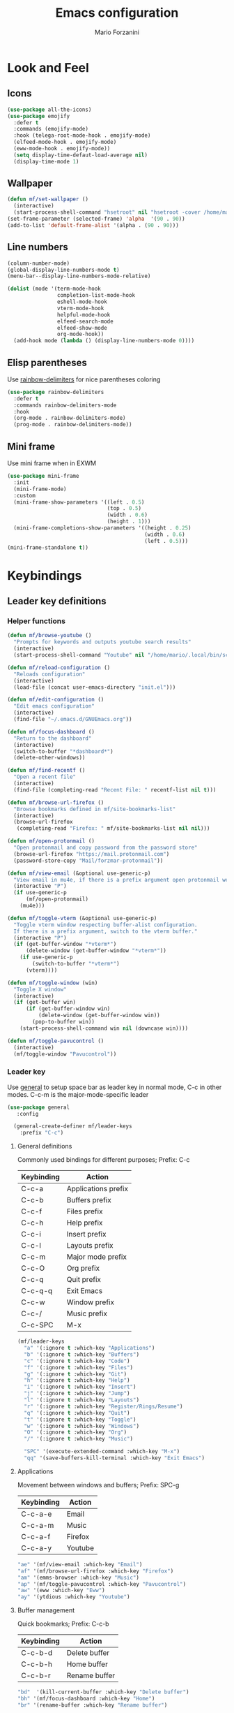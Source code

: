 #+TITLE: Emacs configuration
#+STARTUP: overview
#+AUTHOR: Mario Forzanini
#+HTML_HEAD: <link rel="stylesheet" href="style/simple.css">
* Look and Feel
** Icons
#+begin_src emacs-lisp :tangle ~/.emacs.d/GNUEmacs.el
  (use-package all-the-icons)
  (use-package emojify
    :defer t
    :commands (emojify-mode)
    :hook (telega-root-mode-hook . emojify-mode)
    (elfeed-mode-hook . emojify-mode)
    (eww-mode-hook . emojify-mode))
    (setq display-time-defaut-load-average nil)
    (display-time-mode 1)
#+end_src
** Wallpaper
#+begin_src emacs-lisp :tangle ~/.emacs.d/GNUEmacs.el
  (defun mf/set-wallpaper ()
    (interactive)
    (start-process-shell-command "hsetroot" nil "hsetroot -cover /home/mario/Media/Pictures/wallpapers/dull/wood.jpg"))
  (set-frame-parameter (selected-frame) 'alpha  '(90 . 90))
  (add-to-list 'default-frame-alist '(alpha . (90 . 90)))
#+end_src
** Line numbers
#+begin_src emacs-lisp :tangle ~/.emacs.d/GNUEmacs.el
      (column-number-mode)
      (global-display-line-numbers-mode t)
      (menu-bar--display-line-numbers-mode-relative)

      (dolist (mode '(term-mode-hook
                      completion-list-mode-hook
                      eshell-mode-hook
                      vterm-mode-hook
                      helpful-mode-hook
                      elfeed-search-mode
                      elfeed-show-mode
                      org-mode-hook))
        (add-hook mode (lambda () (display-line-numbers-mode 0))))
#+end_src
** Elisp parentheses
Use [[https://github.com/Fanael/rainbow-delimiters][rainbow-delimiters]] for nice parentheses coloring
#+begin_src emacs-lisp :tangle ~/.emacs.d/GNUEmacs.el
  (use-package rainbow-delimiters
    :defer t
    :commands rainbow-delimiters-mode
    :hook
    (org-mode . rainbow-delimiters-mode)
    (prog-mode . rainbow-delimiters-mode))
#+end_src
** Mini frame
Use mini frame when in EXWM
#+begin_src emacs-lisp :tangle ~/.emacs.d/exwm.el
  (use-package mini-frame
    :init
    (mini-frame-mode)
    :custom
    (mini-frame-show-parameters '((left . 0.5)
                                  (top . 0.5)
                                  (width . 0.6)
                                  (height . 1)))
    (mini-frame-completions-show-parameters '((height . 0.25)
                                              (width . 0.6)
                                              (left . 0.5)))
  (mini-frame-standalone t))
#+end_src
* Keybindings
** Leader key definitions
*** Helper functions
#+begin_src emacs-lisp  :tangle ~/.emacs.d/GNUEmacs.el
  (defun mf/browse-youtube ()
    "Prompts for keywords and outputs youtube search results"
    (interactive)
    (start-process-shell-command "Youtube" nil "/home/mario/.local/bin/scripts/myyt -r"))

  (defun mf/reload-configuration ()
    "Reloads configuration"
    (interactive)
    (load-file (concat user-emacs-directory "init.el")))

  (defun mf/edit-configuration ()
    "Edit emacs configuration"
    (interactive)
    (find-file "~/.emacs.d/GNUEmacs.org"))

  (defun mf/focus-dashboard ()
    "Return to the dashboard"
    (interactive)
    (switch-to-buffer "*dashboard*")
    (delete-other-windows))

  (defun mf/find-recentf ()
    "Open a recent file"
    (interactive)
    (find-file (completing-read "Recent File: " recentf-list nil t)))

  (defun mf/browse-url-firefox ()
    "Browse bookmarks defined in mf/site-bookmarks-list"
    (interactive)
    (browse-url-firefox
     (completing-read "Firefox: " mf/site-bookmarks-list nil nil)))

  (defun mf/open-protonmail ()
    "Open protonmail and copy password from the password store"
    (browse-url-firefox "https://mail.protonmail.com")
    (password-store-copy "Mail/forzmar-protonmail"))

  (defun mf/view-email (&optional use-generic-p)
    "View email in mu4e, if there is a prefix argument open protonmail web mail and copy password from the password store"
    (interactive "P")
    (if use-generic-p
        (mf/open-protonmail)
      (mu4e)))

  (defun mf/toggle-vterm (&optional use-generic-p)
    "Toggle vterm window respecting buffer-alist configuration.
    If there is a prefix argument, switch to the vterm buffer."
    (interactive "P")
    (if (get-buffer-window "*vterm*")
        (delete-window (get-buffer-window "*vterm*"))
      (if use-generic-p
          (switch-to-buffer "*vterm*")
        (vterm))))

  (defun mf/toggle-window (win)
    "Toggle X window"
    (interactive)
    (if (get-buffer win)
        (if (get-buffer-window win)
            (delete-window (get-buffer-window win))
          (pop-to-buffer win))
      (start-process-shell-command win nil (downcase win))))

  (defun mf/toggle-pavucontrol ()
    (interactive)
    (mf/toggle-window "Pavucontrol"))
#+end_src
*** Leader key
Use [[https://github.com/noctuid/general.el][general]] to setup space bar as leader key in normal mode, C-c in
other modes. C-c-m is the major-mode-specific leader
#+begin_src emacs-lisp  :tangle ~/.emacs.d/GNUEmacs.el
  (use-package general
     :config

    (general-create-definer mf/leader-keys
      :prefix "C-c")
#+end_src
**** General definitions
Commonly used bindings for different purposes; Prefix: C-c
| Keybinding | Action              |
|------------+---------------------|
| C-c-a      | Applications prefix |
| C-c-b      | Buffers prefix      |
| C-c-f      | Files prefix        |
| C-c-h      | Help prefix         |
| C-c-i      | Insert prefix       |
| C-c-l      | Layouts prefix      |
| C-c-m      | Major mode prefix   |
| C-c-O      | Org prefix          |
| C-c-q      | Quit prefix         |
| C-c-q-q    | Exit Emacs          |
| C-c-w      | Window prefix       |
| C-c-/      | Music prefix        |
| C-c-SPC    | M-x                 |
#+begin_src emacs-lisp  :tangle ~/.emacs.d/GNUEmacs.el
  (mf/leader-keys
    "a" '(:ignore t :which-key "Applications")
    "b" '(:ignore t :which-key "Buffers")
    "c" '(:ignore t :which-key "Code")
    "f" '(:ignore t :which-key "Files")
    "g" '(:ignore t :which-key "Git")
    "h" '(:ignore t :which-key "Help")
    "i" '(:ignore t :which-key "Insert")
    "j" '(:ignore t :which-key "Jump")
    "l" '(:ignore t :which-key "Layouts")
    "r" '(:ignore t :which-key "Register/Rings/Resume")
    "q" '(:ignore t :which-key "Quit")
    "t" '(:ignore t :which-key "Toggle")
    "w" '(:ignore t :which-key "Windows")
    "O" '(:ignore t :which-key "Org")
    "/" '(:ignore t :which-key "Music")

    "SPC" '(execute-extended-command :which-key "M-x")
    "qq" '(save-buffers-kill-terminal :which-key "Exit Emacs")
#+end_src
**** Applications
Movement between windows and buffers; Prefix: SPC-g
| Keybinding | Action  |
|------------+---------|
| C-c-a-e    | Email   |
| C-c-a-m    | Music   |
| C-c-a-f    | Firefox |
| C-c-a-y    | Youtube |
#+begin_src emacs-lisp  :tangle ~/.emacs.d/GNUEmacs.el
  "ae" '(mf/view-email :which-key "Email")
  "af" '(mf/browse-url-firefox :which-key "Firefox")
  "am" '(emms-browser :which-key "Music")
  "ap" '(mf/toggle-pavucontrol :which-key "Pavucontrol")
  "aw" '(eww :which-key "Eww")
  "ay" '(ytdious :which-key "Youtube")
#+end_src
**** Buffer management
Quick bookmarks; Prefix: C-c-b
| Keybinding | Action        |
|------------+---------------|
| C-c-b-d    | Delete buffer |
| C-c-b-h    | Home buffer   |
| C-c-b-r    | Rename buffer |
#+begin_src emacs-lisp  :tangle ~/.emacs.d/GNUEmacs.el
  "bd"  '(kill-current-buffer :which-key "Delete buffer")
  "bh" '(mf/focus-dashboard :which-key "Home")
  "br" '(rename-buffer :which-key "Rename buffer")
#+end_src
**** Code
#+BEGIN_SRC emacs-lisp :tangle ~/.emacs.d/GNUEmacs.el
"cc" '(compile :which-key "Compile")
"ce" '(eval-buffer :which-key "Eval buffer")
"cr" '(recompile :which-key "Recompile")
"cE" '(eval-region :which-key "Eval region")
#+END_SRC
**** File management
Movement in the filesystem; Prefix: C-c-f
| Keybinding | Action                   |
|------------+--------------------------|
| C-c-f-s    | Save buffer              |
| C-c-f-e    | Emacs prefix             |
| C-c-f-e-d  | Edit emacs configuration |
| C-c-f-e-R  | Reload emacs configuration |
#+begin_src emacs-lisp  :tangle ~/.emacs.d/GNUEmacs.el
  "fd" '(dired :which-key "Dired")
  "ff" '(find-file :which-key "Find-file")
  "fe" '(:ignore t :which-key "Emacs")
  "fed" '(mf/edit-configuration :which-key "Emacs configuration")
  "feR" '(mf/reload-configuration :which-key "Reload configuration")
  "fr" '(mf/find-recentf :which-key "Recent files")
  "fs" '(save-buffer :which-key "Save buffer")
#+end_src
**** Help
| Keybindings | Action                |
|-------------+-----------------------|
| C-c-h-a     | Apropos               |
| C-c-h-c     | Key briefly           |
| C-c-h-d     | Apropos documentation |
| C-c-h-e     | Emacs                 |
| C-c-h-i     | Info                  |
| C-c-h-k     | Key                   |
| C-c-h-l     | Lossage               |
| C-c-h-m     | Mode                  |
| C-c-h-n     | Emacs news            |
| C-c-h-q     | Quit                  |
| C-c-h-r     | Info emacs            |
| C-c-h-s     | Syntax                |
| C-c-h-C     | Coding system         |
| C-c-h-F     | Info command          |
| C-c-h-I     | Input method          |
| C-c-h-K     | Info key              |
| C-c-h-L     | Language environment  |
| C-c-h-P     | Package               |
| C-c-h-S     | Symbol                |
| C-c-h-?     | Help                  |
#+BEGIN_SRC emacs-lisp :tangle ~/.emacs.d/GNUEmacs.el
"ha" '(apropos-command :which-key "Apropos")
"hb" '(describe-bindings :which-key "Bindings")
"hc" '(describe-key-briefly :which-key "Key briefly")
"hd" '(apropos-documentation :which-key "Apropos documentation")
"he" '(about-emacs :which-key "Emacs")
"hf" '(describe-function :which-key "Function")
"hi" '(info :which-key "Info")
"hk" '(describe-key :which-key "Key")
"hl" '(view-lossage :which-key "Lossage")
"hm" '(describe-mode :which-key "Mode")
"hn" '(view-emacs-news :which-key "Emacs news")
"hq" '(help-quit :which-key "Quit")
"hr" '(info-emacs-manual :which-key "Info emacs")
"hs" '(describe-syntax :which-key "Syntax")
"hv" '(describe-variable :which-hey "Variable")
"hC" '(describe-coding-system :which-key "Coding system")
"hF" '(Info-goto-emacs-command-node :which-key "Info command")
"hI" '(describe-input-method :which-key "Input method")
"hK" '(Info-goto-emacs-key-command-node :which-key "Info key")
"hL" '(describe-language-environment :which-key "Language environment")
"hP" '(describe-package :which-key "Package")
"hS" '(info-lookup-symbol :which-key "Info symbol")
"h?" '(help-for-help :which-key "Help")
#+END_SRC
**** J
#+begin_src emacs-lisp
"j(" '(check-parens :which-key "Check parens")
#+end_src
**** Registers/Rings/Resume
     #+BEGIN_SRC emacs-lisp :tangle ~/.emacs.d/GNUEmacs.el
     #+END_SRC
**** Toggle
#+BEGIN_SRC emacs-lisp :tangle ~/.emacs.d/GNUEmacs.el
  "tr" '(read-only-mode :which-key "Read only mode")
  "tw" '(visual-line-mode :which-key "Soft line wrapping")
;; Define functions to toggle auto-completion, smartparens, yasnippet...
#+END_SRC
**** Windows
Manage windows; Prefix: C-c-w
| Keybinding | Action           |
|------------+------------------|
| C-c-w-h    | Focus left       |
| C-c-w-l    | Focus right      |
| C-c-w-j    | Focus down       |
| C-c-w-k    | Focus up         |
| C-c-w-c    | Close            |
| C-c-w-q    | Close            |
| C-c-w-v    | Vertical split   |
| C-c-w-s    | Horizontal split |
| C-c-w-m    | Maximize         |
| C-c-w-=    | Balance windows  |
| C-c-w-w    | Other-window     |
#+BEGIN_SRC emacs-lisp :tangle ~/.emacs.d/GNUEmacs.el
  "wh" '(windmove-left :which-key "Focus left")
  "wl" '(windmove-right :which-key "Focus-right")
  "wj" '(windmove-down :which-key "Focus Down")
  "wk" '(windmove-up :which-key "Focus Up")
  "wc" '(delete-window :which-key "Close")
  "wq" '(delete-window :which-key "Close")
  "wv" '(split-window-right :which-key "Vertical-split")
  "ws" '(split-window-below :which-key "Horizontal split")
  "wm" '(maximize-window :which-key "Maximize")
  "w=" '(balance-windows :which-key "Balance windows")
  "ww" '(other-window :which-key "Other window")
  ))
#+END_SRC
** Jumping with Avy
#+BEGIN_SRC emacs-lisp :tangle ~/.emacs.d/GNUEmacs.el
  (use-package avy
    :defer t
    :commands (avy-goto-char avy-goto-char-2 avy-goto-word-0 avy-goto-line avy-goto-word-1)
    :general (mf/leader-keys
               "jj" '(avy-goto-char-2 :which-key "Goto char 2")
               "jJ" '(avy-goto-char :which-key "Goto char")
               "jw" '(avy-goto-word-1 :which-key "Goto word")
               "jW" '(avy-goto-word-0 :which-key "Goto any word")
               "jl" '(avy-goto-line :which-key "Goto line")
               "l" '(avy-goto-line :which-key "Goto line")))
#+END_SRC
** Hydra
#+begin_src emacs-lisp :tangle ~/.emacs.d/GNUEmacs.el
  (use-package hydra
    :defer t
    :commands hydra-resize/body)
#+end_src
*** Window resizing
#+begin_src emacs-lisp :tangle ~/.emacs.d/GNUEmacs.el
      (defun mf/window-enlarge ()
        (interactive)
        (shrink-window -6 t))
      (defun mf/window-shrink ()
        (interactive)
        (shrink-window 6 t))
      (defun mf/window-taller ()
        (interactive)
        (shrink-window -6 nil))
      (defun mf/window-shorter ()
        (interactive)
        (shrink-window 6 nil))
      (defun mf/window-big-enlarge ()
        (interactive)
        (shrink-window -12 t))
      (defun mf/window-big-shrink ()
        (interactive)
        (shrink-window 12 t))
      (defun mf/window-big-taller ()
        (interactive)
        (shrink-window -12 nil))
      (defun mf/window-big-shorter ()
        (interactive)
        (shrink-window 12 nil))

      (defhydra hydra-resize (global-map "C-c r")
        "resize"
        ("h" mf/window-shrink)
        ("l" mf/window-enlarge)
        ("j" mf/window-taller)
        ("k" mf/window-shorter)
        ("H" mf/window-big-shrink)
        ("L" mf/window-big-enlarge)
        ("J" mf/window-big-taller)
        ("K" mf/window-big-shorter)
        ("n" windmove-down)
        ("p" windmove-up)
        ("b" windmove-left)
        ("f" windmove-right)
        ("r" rotate-window)
        ("0" delete-window)
        ("2" split-window-below)
        ("3" split-window-right)
        ("q" nil))
#+end_src
*** Buffer cycling
#+begin_src emacs-lisp :tangle ~/.emacs.d/GNUEmacs.el
  (defhydra hydra-buf-cycle (global-map "C-c b b")
    "cycle"
    ("d" kill-current-buffer)
    ("j" scroll-up-command)
    ("k" scroll-down-command)
    ("n" bs-cycle-next)
    ("p" bs-cycle-previous)
    ("q" nil))
#+end_src
* Completion framework
** Icomplete
#+begin_src emacs-lisp :tangle ~/.emacs.d/GNUEmacs.el
  (use-package icomplete-vertical
    :disabled
    :demand t
    :custom
    (completion-styles '(partial-completion substring))
    (read-file-name-completion-ignore-case t)
    (read-buffer-completion-ignore-case t)
    (completion-ignore-case t)
    :init
    (icomplete-mode 1)
    :bind (:map icomplete-minibuffer-map
                ("RET" . minibuffer-complete-and-exit)
                ("<down>" . icomplete-forward-completions)
                ("C-n" . icomplete-forward-completions)
                ("<up>" . icomplete-backward-completions)
                ("C-p" . icomplete-backward-completions))
    :config
    (setq icomplete-vertical-prospects-height 8)
    (icomplete-vertical-mode 1)
    :general (mf/leader-keys
               "SPC" '(execute-extended-command :which-key "M-x")
               "bb" '(switch-to-buffer :which-key "Switch buffer")
               "fd" '(dired :which-key "Dired")
               "ff" '(find-file :which-key "Find-file")
               "fr" '(mf/find-recentf :which-key "Recent files")))
  (use-package prescient
    :defer t
    :hook (minibuffer-inactive-mode-hook . prescient-persistent-mode))
#+end_src
** Make use of the Emacs default minibuffer
#+begin_src emacs-lisp :tangle ~/.emacs.d/GNUEmacs.el
  (use-package marginalia
    :init
    (marginalia-mode))

  (use-package orderless
    :config
    (defun my-orderless-initialism-dispatcher (pattern _index _total)
      "Leading initialism dispatcher using the comma suffix.
                                   It matches PATTERN _INDEX and _TOTAL according to how Orderless parses it input."
      (when (string-suffix-p "," pattern)
        `(orderless-strict-leading-initialism . ,(substring pattern 0 -1))))
    (defun my-orderless-literal-dispatcher (pattern _index _total)
      "Literal style dispatcher using the equal sign as a suffix.
                                   It matches PATTERN _INDEX and _TOTAL according to how Orderless parses it input."
      (when (string-suffix-p "=" pattern )
        `(orderless-literal . ,(substring pattern 0 -1))))
    (defun my-orderless-flex-dispatcher (pattern _index _total)
      "Flex dispatcher using the tilde suffix.
                     It matches PATTERN _INDEX and _TOTAL according to how Orderless
                     parses its input."
      (when (string-suffix-p "~" pattern)
        `(orderless-flex . ,(substring pattern 0 -1))))
    (setq my-orderless-default-styles
          '(orderless-strict-leading-initialism
            orderless-flex
            orderless-prefixes
            orderless-regexp)
          orderless-component-separator "[ &]"      ; Completion at point using & as a separator, SPC automatically exits completion
          orderless-matching-styles my-orderless-default-styles
          orderless-style-dispatchers
          '(my-orderless-literal-dispatcher
            my-orderless-initialism-dispatcher
            my-orderless-flex-dispatcher)
          completion-styles '(orderless))
    (let ((map minibuffer-local-completion-map))
      ;; SPC should never complete, use it for orderless groups'
      (define-key map (kbd "SPC") nil)
      (define-key map (kbd "?") nil)))
#+end_src
** Which key
Use [[https://github.com/justbur/emacs-which-key][which-key]] to get information about keybindings while pressing them
#+begin_src emacs-lisp :tangle ~/.emacs.d/GNUEmacs.el
  (use-package which-key
    :defer t
    :commands (which-key-mode)
    :config
    (setq which-key-idle-delay 10000
          which-key-show-early-on-C-h t
          which-key-order 'which-key-prefix-then-key-order
          which-key-idle-secondar-delay 0.05
          which-key-min-display-lines 3))
#+end_src
** Embark
Contextually relevant keybindings under a simple prefix key
#+begin_src emacs-lisp :tangle ~/.emacs.d/GNUEmacs.el
  (use-package embark
    :defer t
    :commands (embark-act)
    :init
    (define-key global-map (kbd "C-,") #'embark-act)
    (let ((map minibuffer-local-completion-map))
      (define-key map (kbd "C-,") #'embark-act)
      (define-key map (kbd "C->") #'embark-become)
      (define-key map (kbd "M-q") #'embark-collect-toggle-view))
    :hook (which-key-mode . (lambda ()
                              (setq embark-action-indicator
                                    (lambda (map _target)
                                      (which-key--show-keymap "Embark" map nil nil 'no-paging)
                                      #'which-key--hide-popup-ignore-command)
                                    embark-become-indicator embark-action-indicator)))
    :config
    (setq embark-collect-initial-view-alist
          '((file . list)
            (buffer . list)
            (symbol . list)
            (line . list)
            (xref-location . list)
            (kill-ring . zebra)
            (t . list))
          embark-quit-after-action t
          embark-collect-live-update-delay 0.5
          embark-collect-live-initial-delay 0.8
          embark-prompter 'embark-keymap-prompter)
     (let ((map embark-collect-mode-map))
      (define-key map (kbd "C-,") #'embark-act)
      (define-key map (kbd ",") #'embark-act)
      (define-key map (kbd "M-q") #'embark-collect-toggle-view))
    (let ((map embark-region-map))
      (define-key map (kbd "a") #'align-regexp)
      (define-key  map (kbd "s") #'sort-lines))
    (let ((map embark-symbol-map))
      (define-key map (kbd ".") #'embark-find-definition)
      (define-key map (kbd "k") #'describe-keymap)))
#+end_src
From [[https://www.protesilaos.com][protesilaos]] config
#+begin_src emacs-lisp :tangle ~/.emacs.d/GNUEmacs.el
      (defun prot-minibuffer-focus-minibuffer ()
        "Focus the active minibuffer."
        (interactive)
        (let ((mini (active-minibuffer-window)))
          (when mini
            (select-window mini))))

      (defun prot-minibuffer--fit-completions-window ()
        "Fit Completions' buffer to its window."
        (fit-window-to-buffer (get-buffer-window "*Completions*")
                              (floor (frame-height) 2) 1))

      (defun prot-common-number-negative ( n )
        "Make N negative."
        (if (and (numberp n) (> n 0))
            (* -1 n)
          (error "%s is not a valid positive number" n)))


      (defun prot-minibuffer--switch-to-completions ()
        "Subroutine for switching to the completions' buffer."
        (unless (get-buffer-window "*Completions*" 0)
          (minibuffer-completion-help))
        (switch-to-completions)
        (prot-minibuffer--fit-completions-window))

      (defun prot-minibuffer-switch-to-completions-top ()
        "Switch to the top of the completions' buffer.
                    Meant to be bound in `minibuffer-local-completion-map'."
        (interactive)
        (prot-minibuffer--switch-to-completions)
        (goto-char (point-min))
        (next-completion 1))

      (defun prot-minibuffer-switch-to-completions-bottom ()
        "Switch to the bottom of the completions' buffer.
                    Meant to be bound in `minibuffer-local-completion-map'."
        (interactive)
        (prot-minibuffer--switch-to-completions)
        (goto-char (point-max))
        (next-completion -1)
        (goto-char (point-at-bol))
        (recenter
         (- -1
            (min (max 0 scroll-margin)
                 (truncate (/ (window-body-height) 4.0))))
         t))

      (defun prot-minibuffer-next-completion-or-mini (&optional arg)
        "Move to the next completion or switch to the minibuffer.
                    This performs a regular motion for optional ARG lines, but when
                    point can no longer move in that direction it switches to the
                    minibuffer."
        (interactive "p")
        (cond
         ((and (bobp)   ; see hack in `prot-minibuffer--clean-completions'
               (get-text-property (point) 'invisible))
          (forward-char 1)
          (next-completion (or arg 1)))
         ((or (eobp)
              (eq (point-max)
                  (save-excursion (forward-line 1) (point))))
          (prot-minibuffer-focus-minibuffer))
         (t
          (next-completion (or arg 1))))
        (setq this-command 'next-line))

      (defun prot-minibuffer-previous-completion-or-mini (&optional arg)
        "Move to the next completion or switch to the minibuffer.
                    This performs a regular motion for optional ARG lines, but when
                    point can no longer move in that direction it switches to the
                    minibuffer."
        (interactive "p")
        (let ((num (prot-common-number-negative arg)))
          (if (or (bobp)
                  (eq (point) (1+ (point-min)))) ; see hack in `prot-minibuffer--clean-completions'
              (prot-minibuffer-focus-minibuffer)
            (next-completion (or num 1)))))
  ;; Copied from icomplete.el
  (defun prot-minibuffer--field-beg ()
    "Determine beginning of completion."
    (if (window-minibuffer-p)
        (minibuffer-prompt-end)
      (nth 0 completion-in-region--data)))
    (defun prot-minibuffer--completion-category ()
      "Return completion category."
      (let* ((beg (prot-minibuffer--field-beg))
             (md (completion--field-metadata beg)))
        (alist-get 'category (cdr md))))
    (defun prot-minibuffer-backward-updir ()
      "Delete char before point or go up a directory.
    Must be bound to `minibuffer-local-filename-completion-map'."
      (interactive)
      (if (and (eq (char-before) ?/)
               (eq (prot-minibuffer--completion-category) 'file))
          (save-excursion
            (goto-char (1- (point)))
            (when (search-backward "/" (point-min) t)
              (delete-region (1+ (point)) (point-max))))
        (call-interactively 'backward-delete-char)))
#+end_src
** Minibuffer completions
Adjust completions buffer size (and all temp buffers)
#+begin_src emacs-lisp :tangle ~/.emacs.d/GNUEmacs.el
  (setq temp-buffer-max-height 10)
  (temp-buffer-resize-mode)
#+end_src
Override completion style for buffer and file name completions
(~/.em/el/ expands to ~/.emacs.d/elpa no matter what text there is
befor the ~)
#+begin_src emacs-lisp :tangle ~/.emacs.d/GNUEmacs.el
  (file-name-shadow-mode 1)
  (setq completion-styles '(orderless partial-completion))
  (setq completion-category-overrides
        '((buffer (styles . (substring flex orderless)))
          (file (styles . (partial-completion orderless)))))
#+end_src
Set important variables
#+begin_src emacs-lisp :tangle ~/.emacs.d/GNUEmacs.el
  (setq completion-cycle-threshold nil)
  (setq completion-flex-nospace nil)
  (setq completion-pcm-complete-word-inserts-delimiters t)
  (setq completion-show-help nil)
  (setq completion-auto-help t)
  (setq completion-ignore-case t)
  (setq-default case-fold-search t)
  (setq read-buffer-completion-ignore-case t)
  (setq read-file-name-completion-ignore-case t)
  (setq completions-format 'vertical)
  (setq completions-detailed t)
  (setq resize-mini-windows nil)
  (setq minibuffer-eldef-shorten-default t)
  (setq echo-keystrokes 0.25)
  (file-name-shadow-mode 1)
  (minibuffer-electric-default-mode 1)
#+end_src
Keybindings
#+begin_src emacs-lisp :tangle ~/.emacs.d/GNUEmacs.el
  (let ((map completion-list-mode-map))
    (define-key map (kbd "C-n") #'prot-minibuffer-next-completion-or-mini)
    (define-key map (kbd "C-p") #'prot-minibuffer-previous-completion-or-mini))
  (let ((map minibuffer-local-completion-map))
    (define-key map (kbd "C-n") #'prot-minibuffer-switch-to-completions-top)
    (define-key map (kbd "C-p") #'prot-minibuffer-switch-to-completions-bottom)
    (define-key map (kbd "RET") #'minibuffer-force-complete-and-exit))
  (let ((map minibuffer-local-filename-completion-map))
    (define-key map (kbd "<M-backspace>") #'prot-minibuffer-backward-updir))
#+end_src
** Corfu
Use corfu for better completions at point
#+begin_src emacs-lisp :tangle ~/.emacs.d/GNUEmacs.el
  (use-package corfu
    :config (corfu-global-mode))
#+end_src
** Helpful
Use [[https://github.com/Wilfred/helpful][helpful]] to get better help, highlighting and references to the
source files
#+begin_src emacs-lisp :tangle ~/.emacs.d/GNUEmacs.el
      (use-package helpful
        :defer t
        :commands (helpful-callable helpful-variable helpful-command helpful-key)
        :hook
        (helpful-mode . page-break-lines-mode)
        (helpful-mode . visual-line-mode)
        :bind
        ([remap describe-variable] . helpful-variable)
        ([remap describe-command] . helpful-command)
        ([remap describe-key] . helpful-key)
        (:map helpful-mode-map
              ("q" . mf/quit-and-kill)					; Quitting help buffer kills them too
              ("n" . next-line)
              ("p" . previous-line))
        :config
        (defun mf/quit-and-kill ()
          (interactive)
          (quit-window t)))
#+end_src
* Mail
** Mu4e and smtpmail
#+begin_src emacs-lisp :tangle ~/.emacs.d/GNUEmacs.el
  (use-package mu4e
    :load-path "/usr/share/emacs/site-list/mu/"
    :defer t
    :commands (mu4e)
    :config
    (require 'smtpmail)
    (setq user-mail-address "mario.forzanini@studenti.unimi.it"
          user-full-name "Mario Forzanini"
          mu4e-get-mail-command "mbsync -c ~/.mbsyncrc -a mario.forzanini@studenti.unimi.it"
          mu4e-update-interval 300
          mu4e-compose-signature
          (concat
           "Mario Forzanini\n"
           "https://marioforzanini.com")
          message-send-mail-function 'smtpmail-send-it
          starttls-use-gnutls nil
          smtpmail-auth-credentials '(("smtp.unimi.it" 465 "mario.forzanini@studenti.unimi.it" nil))
          smtpmail-default-smtp-server "smtp.unimi.it"
          smtpmail-smtp-server "smtp.unimi.it"
          smtpmail-smtp-service 465
          smtpmail-stream-type 'ssl
          mu4e-sent-folder "/Sent"
          mu4e-drafts-folder "/Drafts"
          mu4e-trash-folder "/Trash"))

  (defun mf/mu4e-dashboard ()
    "Focus mu4e dashboard and activate dashboard mode"
    (interactive)
    (find-file "~/.emacs.d/lisp/mu4e-dashboard/dashboard.org")
    (mu4e-dashboard-mode 1))

  (use-package mu4e-dashboard
:disabled
    :load-path "~/.emacs.d/lisp/mu4e-dashboard/"
    :defer t
    :commands (mf/mu4e-dashboard)
    :general (mf/leader-keys
               "ad" '(mf/mu4e-dashboard :which-key "Mu4e dashboard")))
#+end_src
** Notifications
Use [[https://github.com/iqbalansari/mu4e-alert][mu4e-alert]] to receive notifications about incoming email
#+begin_src emacs-lisp :tangle ~/.emacs.d/GNUEmacs.el
     (use-package mu4e-alert
       :defer t
       :after mu4e
       :config
       (mu4e-alert-set-default-style 'libnotify)
       :hook (mu4e-mode . mu4e-alert-enable-notifications))
#+end_src
** Org
Write emails in org-mode and convert them to html with =org-mime-htmlize=, to edit mail in org-mode use
=org-mime-edit-mail-in-org-mode=, to automatically convert it to html
#+BEGIN_SRC emacs-lisp :tangle ~/.emacs.d/GNUEmacs.el
    (use-package org-mime
      :defer t
      :commands (mu4e compose-mail mu4e-compose-new)
      :hook (message-mode . org-mime-edit-mail-in-org-mode)
      :config (setq org-mime-export-options '(:section-numbers nil
                                                               :with-author nil
                                                               :with-toc nil)))
  (add-hook 'message-send-hook 'org-mime-htmlize)
#+END_SRC
* Music
** Custom functions
*** Run mpd from emacs
#+begin_src emacs-lisp :tangle ~/.emacs.d/GNUEmacs.el
      (defun  mpd/start-music-daemon ()
        "Starts MPD, connects to it and syncs the metadata cache."
        (interactive)
        (shell-command "mpd")
        (mpd/update-database)
        (emms-player-mpd-connect)
        (emms-cache-set-from-mpd-all)
        (message "MPD Started!"))
#+end_src
*** Kill mpd from emacs
#+begin_src emacs-lisp :tangle ~/.emacs.d/GNUEmacs.el
      (defun mpd/kill-music-daemon ()
        "Stops playback and kills the music daemon."
        (interactive)
        (emms-stop)
        (call-process "killall" nil nil nil "mpd")
        (message "MPD Killed!"))
#+end_src
*** Update the database
#+begin_src emacs-lisp :tangle ~/.emacs.d/GNUEmacs.el
      (defun mpd/update-database ()
        "Updates the MPD database synchronously."
        (interactive)
        (call-process "mpc" nil nil nil "update")
        (message "MPD Database updated!"))
#+end_src
** Emms
Use [[https://www.gnu.org/software/emms/][emms]] and mpd to manage music within emacs
Prefix: C-c-/
| Keybinding | Action               |
|------------+----------------------|
| C-c-/-m    | Start mpd            |
| C-c-/-k    | Kill mpd             |
| C-c-/-u    | Update mpd database  |
| C-c-/-p    | Toggle pause         |
| C-c-/-s    | Stop playing         |
| C-c-/- /   | Browse the music dir |
#+begin_src emacs-lisp :tangle ~/.emacs.d/GNUEmacs.el
  (use-package emms
    :defer t
    :commands (emms-browser mpd/start-music-daemon mpd/update-database)
    :config
    (require 'emms-setup)
    (require 'emms-player-mpd)
    (emms-all)
    (setq emms-seek-seconds 5
          emms-player-list '(emms-player-mpd)
          emms-info-functions '(emms-info-mpd)
          emms-player-mpd-server-name "localhost"
          emms-player-mpd-server-port "6601"
          mpc-host "localhost:6601")
    (define-key emms-browser-mode-map (kbd "q") 'kill-current-buffer)
    :bind
    ("C-x C-/ /" . emms-browser)
    :general (mf/leader-keys
               "/m" '(mpd/start-music-daemon :which-key "Start mpd")
               "/k" '(mpd/kill-music-daemon :which-key "Kill mpd")
               "/u" '(mpd/update-database :which-key "Update mpd")
               "/p" '(emms-pause :which-key "Toggle pause")
               "/s" '(emms-stop :which-key "Stop music")
               "/b" '(emms-browser :which-key "Open music dir")))
#+end_src
* EXWM
** Buffer name
#+begin_src emacs-lisp :tangle (if mf/is-laptop "~/.emacs.d/exwm.el" "~/.emacs.d/GNUEmacs.el")
  (defun mf/exwm-update-class ()
    (exwm-workspace-rename-buffer exwm-class-name))

  (defun mf/exwm-update-title ()
    (pcase exwm-class-name
      ("tabbed" (exwm-workspace-rename-buffer (format "tabbed: %s" exwm-title)))
      ("Firefox" (exwm-workspace-rename-buffer (format "Firefox: %s" exwm-title)))))

  (defun mf/move-to-switch-workspace (num)
    (interactive)
    (exwm-workspace-move-window num)
    (exwm-workspace-switch num))

  (defun mf/configure-window-by-class ()
    (interactive)
    (pcase exwm-class-name
      ("Firefox" (mf/move-to-switch-workspace 1))
      ("Signal" (mf/move-to-switch-workspace 2))
      ("Zoom" (mf/move-to-swich-workspace 3))))
#+end_src
** Main package
Use [[https://github.com/ch11ng/exwm][exwm]] to manage X windows in Emacs buffers
#+begin_src emacs-lisp :tangle (if mf/is-laptop "~/.emacs.d/exwm.el" "~/.emacs.d/GNUEmacs.el")
    (use-package exwm
      :config
      (setq exwm-workspace-number 4)
      ;; When window class updates, use it to set buffer name
      (add-hook 'exwm-update-class-hook #'mf/exwm-update-class)
      ;; Handle surf window title differently
      (add-hook 'exwm-update-class-hook #'mf/exwm-update-title)
      ;; Move windows to specific workspaces
      (add-hook 'exwm-manage-finish-hook #'mf/configure-window-by-class)
      ;; Show all buffers in ibuffer
      (setq exwm-workspace-show-all-buffers t)
      ;; When switching buffer to a window on a different workspace switch to that workspace instead
      (global-set-key (kbd "C-x b") 'exwm-workspace-switch-to-buffer)
#+end_src
*** Keys that should always go through Emacs
#+begin_src emacs-lisp :tangle (if mf/is-laptop "~/.emacs.d/exmw.el" "~/.emacs.d/GNUEmacs.el")
       (setq exwm-input-prefix-keys
             '(?\C-x
               ?\C-u
               ?\C-h
               ?\M-x
               ?\M-`
               ?\M-&
               ?\M-:
               ?\C-\ 			;Ctrl+Space
               ?\s-j
               ?\s-k
               ?\s-h
               ?\s-l))
       ;; Crtl+Q will enable the next key to be sent directly to the X program
       (define-key exwm-mode-map [?\C-q] 'exwm-input-send-next-key)
#+end_src
*** Xrandr
#+begin_src emacs-lisp :tangle (if mf/is-laptop "~/.emacs.d/exwm.el" "~/.emacs.d/GNUEmacs.el")
             (require 'exwm-randr)
             (exwm-randr-enable)
             (start-process-shell-command "xrandr" nil "xrandr --output VGA1 --primary --mode 1920x1200 --pos 0x0 --rotate normal")
      (require 'exwm-systemtray)
  (exwm-systemtray-enable)
  (start-process-shell-command "nm-applet" nil "nm-applet")

             ;;Change wallpaper
      ;;       (mf/set-wallpaper)
#+end_src
*** Autostart
#+begin_src emacs-lisp :tangle (if mf/is-laptop "~/.emacs.d/exwm.el" "~/.emacs.d/GNUEmacs.el")
     (start-process-shell-command "xmodmap" nil "xmodmap ~/.Xmodmap")
     (start-process-shell-command "picom" nil "picom")
     (start-process-shell-command "dunst" nil "dunst")
     (start-process-shell-command "xcape" nil "xcape -e 'Control_L=Escape")
#+end_src
*** Keybindings
| Keybindings   | Action                         |
|---------------+--------------------------------|
| S-d           | Kill buffer                    |
| S-e           | Toggle fullscreen              |
| S-h           | Focus left                     |
| S-j           | Focus down                     |
| S-k           | Focus up                       |
| S-l           | Focus right                    |
| S-q           | Toggle floating                |
| S-r           | Reset (line mode)              |
| S-;           | Run prompt                     |
| S-RET         | Toggle vterm                   |
| S-[0,...,9]   | Focus [0,...,9]-th workspace   |
| C-S-[0,...,9] | Move to [0,...,9]-th workspace |
#+begin_src emacs-lisp :tangle (if mf/is-laptop "~/.emacs.d/exwm.el" "~/.emacs.d/GNUEmacs.el")
         (setq exwm-input-global-keys
               `(
                 ;; Reset to line-mode
                 ([?\s-r] . exwm-reset)

                 ;; Move between windows (dvorak)
                 ([?\s-d] . windmove-left)
                 ([?\s-n] . windmove-right)
                 ([?\s-h] . windmove-down)
                 ([?\s-t] . windmove-up)

                 ;; Launch applications via shell command
                 ([?\s-\;] . (lambda (command)
                               (interactive (list (read-shell-command "$ ")))
                               (start-process-shell-command command nil command)))

                 ;; Switch workspaces
                 ([?\s-w] . exwm-workspace-switch)

                 ;; Switch to Nth workspace with s-N
                 ,@(mapcar (lambda (i)
                             `(,(kbd (format "s-%d" i)) .
                               (lambda ()
                                 (interactive)
                                 (exwm-workspace-switch-create ,i))))
                           (number-sequence 0 9))

                 ;; Kill buffer
                 ([?\s-q] . kill-current-buffer)
                 ;; Layouts
  ;;               ([?\s-q] . exwm-floating-toggle-floating)
                 ([?\s-e] . exwm-layout-toggle-fullscreen)

                 ;; Programs
                 ([s-return] . mf/toggle-vterm)

                 ;; Move window to Nth workspace with s-C-N
                 ,@(mapcar (lambda (i)
                             `(,(kbd (format "C-s-%d" i)) .
                               (lambda ()
                                 (interactive)
                                 (exwm-workspace-move-window ,i))))
                           (number-sequence 0 9))))
         (exwm-enable))

#+end_src
** Automatic buffer management
Specify window rules
#+begin_src emacs-lisp :tangle ~/.emacs.d/GNUEmacs.el
      (setq display-buffer-alist
            '(("\\*\\(Backtrace\\|Warnings\\|Compile-Log\\|Apropos\\|Messages\\)\\*"
               (display-buffer-in-side-window)
               (window-height . 0.35)
               (side . bottom)
               (slot . 0))
              ("\\*\\([Hh]elp\\|helpful.*\\)\\*"
               (display-buffer-in-side-window)
               (window-height . 0.35)
               (side . bottom)
               (slot  . 0))
              ("\\*Org Select\\*"
               (display-buffer-in-side-window)
               (side . left)
               (window-width . 0.2)
               (slot . 1))
              ("\\*Capture\\*"
               (display-buffer-in-side-window)
               (side . left)
               (window-width . 0.2)
               (slot . 1))
               ("\\*Calendar\\*"
               (display-buffer-in-side-window)
               (side . bottom)
               (window-height . 0.2)
               (slot . 1))
              ("\\*Occur\\*"
               (display-buffer-in-side-window)
               (side . bottom)
               (window-height . 0.3)
               (slot . 2))
              ("\\*Emms Playlist\\*"
               (display-buffer-in-side-window)
               (side . left)
               (window-width . 0.2)
               (slot . 1))
              ("Browsing by: artist"
               (display-buffer-in-side-window)
               (side . left)
               (window-width . 0.2)
               (slot . 1))
              ("\\*\\(Embark\\)?.*Completions.*"
               (display-buffer-in-side-window)
               (side . bottom)
               (slot . 0)
               (window-parameters . ((no-other-window . t)
                                     (mode-line-format . none))))
              ("\\*Embark Collect Live\\*"
               (display-buffer-in-side-window)
               (side . bottom)
               (slot . 0)
               (window-parameters . ((no-other-window . t)
                                     (mode-line-format . none))))
              ("\\(e?shell\\|v?term\\).*"
               (display-buffer-in-side-window)
               (side . bottom)
               (window-height . 0.25)
               (slot . 2))
              ;; X windows
              ("Pavucontrol.*"
               (display-buffer-in-side-window)
               (side . bottom)
               (window-height . 0.5)
               (slot . 0))))
#+end_src
*** Agenda window management
For some reason org agenda doesn't respect display-buffer-alist and
requires ad hoc customization
#+BEGIN_SRC emacs-lisp :tangle ~/.emacs.d/GNUEmacs.el
(setq org-agenda-restore-windows-after-quit t)
(setq org-agenda-window-setup 'current-window)
#+END_SRC
** Window management
#+BEGIN_SRC emacs-lisp :tangle ~/.emacs.d/GNUEmacs.el
  (use-package rotate
    :defer t
    :commands (rotate-window rotate-layout)
    :general (mf/leader-keys
               "wr" '(rotate-window :which-key "Rotate")
               "wL" '(rotate-layout :which-key "Layout")))
  (use-package ace-window
    :config
    (ace-window-display-mode -1)
    (setq aw-keys '(?h ?j ?k ?l ?f ?d ?s ?a))
    :general (mf/leader-keys
               "o" '(ace-window :which-key "Ace window")))
#+END_SRC
** Perspective
Use [[https://github.com/nex3/perspective-el][perspective.el]] to manage workspaces when not running EXWM
#+begin_src emacs-lisp :tangle (if mf/is-laptop "~/.emacs.d/GNUEmacs.el" "no")
  (use-package perspective
    :defer t
    :init (persp-mode)
    :config
    (setq persp-sort 'create)
    :bind (("C-x b" . persp-switch-to-buffer*)
           ("C-x k" . persp-kill-buffer*)))
#+end_src
** Modeline on top
#+begin_src emacs-lisp :tangle (if mf/is-laptop "~/.emacs.d/exwm.el" "no")
			  (setq-default header-line-format mode-line-format)
			  (setq-default mode-line-format nil)
#+end_src
* Programming
** Lsp mode
Interact with language servers to use Emacs as an intelligent IDE with
[[https://github.com/emacs-lsp/lsp-mode][lsp-mode]]
#+begin_src emacs-lisp :tangle ~/.emacs.d/GNUEmacs.el
  (use-package lsp-mode
    :defer t
    :commands (lsp lsp-deferred)
    :custom
    (setq lsp-keymap-prefix "C-c l")
    :hook (
           (c++-mode . lsp-deferred)
           (c-mode . lsp-deferred)
           (html-mode . lsp-deferred)
           (lsp-mode . lsp-enable-which-key-integration)))
#+end_src
***  Syntax checking
On the fly syntax checking and error count with [[http://www.flycheck.org][flycheck]]
#+begin_src emacs-lisp :tangle ~/.emacs.d/GNUEmacs.el
      (use-package flycheck
        :defer t
:commands flycheck-mode
        :hook
(lsp-mode . flycheck-mode)
(prog-mode . flycheck-mode)
:general (mf/leader-keys
          "fx" '(flycheck-list-errors :which-key "List errors")
          "fn" '(flycheck-next-error :which-key "Next error")
          "fN" '(flycheck-previous-error :which-key "Previous error")))
#+end_src
*** Nice UI
Get references and info in popup windows instead of separate buffers,
also get information about errors runtime at the end of the current
line with [[https://github.com/emacs-lsp/lsp-ui][lsp-ui]], get a nice view of the project with [[https://github.com/emacs-lsp/lsp-treemacs][lsp-treemacs]],
find references faster with [[https://github.com/emacs-lsp/lsp-ivy][lsp-ivy]]
#+begin_src emacs-lisp :tangle ~/.emacs.d/GNUEmacs.el
  (use-package lsp-ui
    :disabled
    :defer t
    :after lsp-mode
    :hook (lsp-mode . lsp-ui-mode)
    :custom
    (lsp-ui-peek-enable))

  (use-package lsp-treemacs
    :defer t
  :commands treemacs
    :after lsp-mode)
#+end_src
*** C-C++ Language server
Install c/c++ [[https://github.com/MaskRay/emacs-ccls][language server]] to use with lsp-mode
#+begin_src emacs-lisp :tangle ~/.emacs.d/GNUEmacs.el
       (use-package ccls
         :defer t
         :after lsp
         :config
         (setq ccls-executable "ccls")
         (setq lsp-prefer-flymake nil)
         (setq-default flycheck-disabled-checkers '(c/c++-clang c/c++-cppcheck c/c++-gcc))
         :hook ((c-mode c++-mode objc-mode cuda-mode) .
                (lambda () (require 'ccls) (lsp))))
#+end_src
** Treemacs
#+begin_src emacs-lisp :tangle ~/.emacs.d/GNUEmacs.el
  (use-package treemacs
    :defer t
    :commands treemacs
    :custom
    (treemacs-width 25)
    :general (mf/leader-keys
               "tt" '(treemacs :which-key "Treemacs")))
#+end_src
** Autocompletion
Get [[http://company-mode.github.io/][autocompletion]]. Edit: try to use Emacs' built in completion-at-point
#+begin_src emacs-lisp :tangle ~/.emacs.d/GNUEmacs.el
  (setq tab-always-indent 'complete)
  (autoload 'ffap-file-at-point "ffap")
  (defun complete-path-at-point+ ()
    "Return completion data for UNIX path at point."
    (let ((fn (ffap-file-at-point))
          (fap (thing-at-point 'filename)))
      (when (and (or fn (equal "/" fap))
                 (save-excursion
                   (search-backward fap (line-beginning-position) t)))
        (list (match-beginning 0)
              (match-end 0)
              #'completion-file-name-table :exclusive 'no))))

  (add-hook 'completion-at-point-functions
            #'complete-path-at-point+
            'append)
#+end_src
** Projectile
#+begin_src emacs-lisp :tangle ~/.emacs.d/GNUEmacs.el
  (use-package projectile
      :defer t
      :commands projectile-mode
      :hook
      (c-mode . projectile-mode)
      (c++-mode . projectile-mode)
      (emacs-lisp-mode . projectile-mode))
#+end_src
** Scheme
Use [[http://www.nongnu.org/geiser/][geiser]] to run a scheme REPL
#+BEGIN_SRC emacs-lisp :tangle ~/.emacs.d/GNUEmacs.el
          (use-package geiser
            :defer t
            :commands run-geiser
            :config
            (setq geiser-active-implementations '(guile)))
#+END_SRC
** Groff
#+begin_src emacs-lisp :tangle ~/.emacs.d/GNUEmacs.el
     (defun mf/nroff-startup ()
       (setq visual-fill-column-width 100
             visual-fill-column-center-text t)
       (visual-fill-column-mode 1)
       (auto-fill-mode 1))

     (add-hook 'nroff-mode-hook #'mf/nroff-startup)
#+end_src
** Snippets
Use yasnippets for comfortable templates
#+BEGIN_SRC emacs-lisp :tangle ~/.emacs.d/GNUEmacs.el
      (use-package yasnippet
        :defer t
        :hook
        (prog-mode . yas-minor-mode)
        (c-c++-mode-hook . yas-minor-mode)
        :config
        (message "Loading yasnippet")
        (yas-reload-all)
        :general (mf/leader-keys
                   "ty"'(yas-minor-mode :which-key "Yasnippet")))

      (use-package yasnippet-snippets
        :defer t
        :after yasnippet)
#+END_SRC
** Smart parentheses
#+BEGIN_SRC emacs-lisp :tangle ~/.emacs.d/GNUEmacs.el
  (use-package smartparens
    :defer t
    :commands smartparens-mode
    :hook
    ((prog-mode . smartparens-mode)
    (emacs-lisp-mode . smartparens-mode)
    (org-mode . smartparens-mode)
    (scheme-mode . smartparens-mode))
    :config
    (require 'smartparens-config))
#+END_SRC
** Spice mode
#+begin_src emacs-lisp :tangle ~/.emacs.d/GNUEmacs.el
(use-package spice-mode)
#+end_src
** Git
Use magit to handle git repositories
#+BEGIN_SRC emacs-lisp :tangle ~/.emacs.d/GNUEmacs.el
      (use-package magit
    :defer t
  :commands magit
  :general (mf/leader-keys
            "gb" '(magit-branch-checkout :which-key "Switch branch")
            "gc" '(:ignore t :which-key "Create")
            "gcb" '(magit-branch-and-checkout :which-key "Branch")
            "gcc" '(magit-commit-create :which-key "Commit")
            "gcr" '(magit-init :which-key "Initialize repository")
            "gcR" '(magit-clone :which-key "Clone")
            "gf" '(:ignore t :which-key "Find")
            "gfc" '(magit-show-commit :which-key "Commit")
            "gfg" '(magit-find-git-config-file :which-key "Gitconfig file")
            "gg" '(magit-status :which-key "Status")
            "gt" '(git-timemachine-toggle :which-key "Timemachine")
            "gB" '(magit-blame-addition :which-key "Blame")
            "gC" '(magit-clone :which-key "Clone")
            "gD" '(magit-file-delete :which-key "Delete file")
            "gF" '(magit-fetch :which-key "Fetch")
            "gG" '(magit-status-here :which-key "Status here")
            "gL" '(magit-log :which-key "Log")
            "gS" '(magit-stage-file :which-key "Stage file")
            "gU" '(magit-unstage-file :which-key "Unstage file")))
#+END_SRC
* Shell
*** term-mode
#+begin_src emacs-lisp :tangle ~/.emacs.d/GNUEmacs.el
      (use-package term
        :defer t
        :commands (term ansi-term)
        :config (setq explicit-shell-file-name "zsh"
         term-prompt-regexp "^\$"))
                                              ; 256 color support
      (use-package eterm-256color
        :defer t
        :after term
        :hook (term-mode . eterm-256color-mode))
#+end_src
*** eshell
#+begin_src emacs-lisp :tangle ~/.emacs.d/GNUEmacs.el
  (defun mf/configure-eshell ()
    (add-hook 'eshell-pre-command-hook 'eshell-save-some-history)
    (add-to-list 'eshell-output-filter-functions 'eshell-truncate-buffer))


    (use-package eshell-git-prompt
      :defer t
      :after eshell)
    (use-package eshell
      :defer t
      :commands eshell
      :hook (eshell-first-time-mode . mf/configure-eshell)
      :config
      (setq eshell-history-size 5000
	    eshell-buffer-maximum-lines 5000
	    eshell-hist-ignoredups t
	    eshell-scroll-to-bottom-on-input t)
    (with-eval-after-load 'esh-opt
      (setq eshell-destroy-buffer-when-process-dies t)
      (setq eshell-visual-commands '("htop" "pulsemixer" "zsh"))
      (eshell-git-prompt-use-theme 'powerline)))

#+end_src
*** vterm
#+begin_src emacs-lisp :tangle ~/.emacs.d/GNUEmacs.el
      (use-package vterm
        :defer t
        :commands vterm
        :config
        (setq vterm-shell "/bin/zsh")
        :general (mf/leader-keys
                   "RET" '(mf/toggle-vterm :which-key "vterm")))
#+end_src
* Org mode
** Setup
#+begin_src emacs-lisp :tangle ~/.emacs.d/GNUEmacs.el
    (defun mf/org-mode-setup ()
          (org-indent-mode)
    ;;      (variable-pitch-mode 1)
    ;;      (auto-fill-mode 1)
          (visual-line-mode 1))
      (defun mf/view-org-archive ()
        (interactive)
        (find-file "~/org/archive.org"))
#+end_src
** Org
#+begin_src emacs-lisp :tangle ~/.emacs.d/GNUEmacs.el
          (use-package org
            :defer t
            :hook (org-mode . mf/org-mode-setup)
            :general (mf/leader-keys
                       "Ot" '(:ignore t :which-key "Tangle")
                       "Ott" '(org-babe-tangle :which-key "Tangle")
                       "Otl" '(org-babel-load-file :which-key "Load file")
                       "Oa" '(org-agenda :which-key "Agenda")
                       "Oc" '(org-capture :which-key "Capture")
                       "OA" '(mf/view-org-archive :which-key "Open archive"))
            :config
            (add-to-list 'org-structure-template-alist '("el" . "src emacs-lisp"))
            (add-to-list 'org-structure-template-alist '("S" . "src spice"))
            (setq org-agenda-files
                  '("~/org/schedule.org"
                    "~/org/next-actions.org"
                    "~/org/projects.org")
                  org-archive-location "~/org/archive.org::"
                  org-agenda-include-diary t
                  org-agenda-start-with-log-mode t ;; Enable log mode
                  org-log-done 'time ;; Keep track when I complete a task
                  org-log-into-drawer t

                  org-agenda-custom-commands
                  '(("w" todo "WAITING")
                    ("n" todo "NEXT")
                    ("W" "Week Review"
                     ((agenda "" ((org-agenda-span 7)))
                      (org-agenda-files (add-to-list 'org-agenda-files "~/org/archive.org"))))
                    ("g" "GTD view"
                     ((agenda)
                      (todo "NEXT"
                            ((org-agenda-overriding-heading "Next actions:")))
                      (todo "WAITING"
                            ((org-agenda-overriding-heading "Waiting on:")))
                      (todo "DONE"
                            ((org-agenda-overriding-heading "Completed items:")))
                      (tags-todo "projects"
                            ((org-agenda-overriding-heading "Projects in progress:"))))))
                  org-todo-keywords
                  '(( sequence "TODO(t)" "NEXT(n)" "WAITING(w)" "PROJECT(p)" "|" "NO(x)" "DONE(d!)")))
            (setq org-ellipsis " "
                  org-hide-emphasis-markers t)
            (defun mf/mark-done-and-archive ()
              "Mark the state of an org-mode item as DONE and archive it"
              (interactive)
              (org-todo 'done)
              (org-archive-subtree))
            (define-key org-mode-map (kbd "C-c C-x C-s") 'mf/mark-done-and-archive)
#+end_src
** Capture templates
#+begin_src emacs-lisp :tangle ~/.emacs.d/GNUEmacs.el
  ;; Org helpers
  (setq org-capture-templates
        '(("t" "TODO")			; Todo
          ("tt" "Today" entry
           (file+olp+datetree "~/org/schedule.org")
           "* TODO %^{Action}\n:PROPERTIES:\n:TRIGGER: self archive!\n:END:\nSCHEDULED:%t\n")
          ("td" "Date" entry
           (file+olp+datetree "~/org/schedule.org")
           "* TODO %^{Action}\n:PROPERTIES:\n:TRIGGER: self archive!\n:END:\nSCHEDULED:%^T\n" :time-prompt t)
          ("n" "Next")					; Next
          ("nu" "University" entry
           (file+headline "~/org/next-actions.org" "University")
           "* NEXT %^{Action}\n:PROPERTIES:\n:TRIGGER: self archive!\n:END:\n%?")
          ("nh" "Home" entry
           (file+headline "~/org/next-actions.org" "Home")
           "* NEXT %^{Action}\n:PROPERTIES:\n:TRIGGER: self archive!\n:END:\n%?")
          ("p" "Projects")				; Projects
          ("pu" "University" entry
           (file+headline "~/org/projects.org" "University")
           "* PROJECT %^{Project}\n:PROPERTIES:\n:TRIGGER: if self !done? then next-sibling todo!(NEXT) endif\n:END:\n** NEXT %^{First Action}\n** %^{Second Action}\n:PROPERTIES:\n:BLOCKER: previous-sibling\n:END:\n** %^{Third Action}\n:PROPERTIES:\n:BLOCKER: previous-sibling\n:TRIGGER: parent archive!\n:END:\n")
          ("ph" "Home" entry
           (file+headline "~/org/projects.org" "Home")
           "* PROJECT %^{Project}\n:PROPERTIES:\n:TRIGGER: if self !done? then next-sibling todo!(NEXT) endif\n:END:\n** NEXT %^{First Action}\n** %^{Second Action}\n:PROPERTIES:\n:BLOCKER: previous-sibling\n:END:\n** %^{Third Action}\n:PROPERTIES:\n:BLOCKER: previous-sibling\n:TRIGGER: parent archive!\n:END:\n")
          ("r" "Ripetizioni")			; Ripetizioni
          ("rc" "Chiara")
          ("rcr" "Ripetizioni" entry
           (file+headline "~/org/schedule.org" "Chiara")
           "* TODO Ripetizioni Chiara Matematica\n:PROPERTIES:\n:TRIGGER: self archive!\n:END:\n SCHEDULED:%^T\n" :time-prompt t)
          ("rco" "Ore" table-line
           (file "~/Documents/Personal/Ripetizioni/Chiara/ore/ore.org")
           "| %^t | %^{Ore} |")
          ("rm" "Migara")
          ("rmr" "Ripetizioni" entry
           (file+headline "~/org/schedule.org" "Migara")
           "* TODO Ripetizioni Migara %^{Materia|Matematica|Fisica}\n:PROPERTIES:\n:TRIGGER: self archive!\n:END:\nSCHEDULED: %^T\n%?" :time-prompt t)
          ("rmo" "Ore" table-line
           (file "~/Documents/Personal/Ripetizioni/Migara/ore/ore.org")
           "| %^t | %^{Ore} |")
          ("rM" "Marco Buzzetti")
          ("rMr" "Ripetizioni" entry
           (file+headline "~/org/schedule.org" "Marco")
           "* TODO Ripetizioni Marco Buzzetti %^{Materia|Matematica|Fisica}\nArgomento: %^{Argomento}%?\n:PROPERTIES:\n:TRIGGER: self archive!\n:END:\n SCHEDULED: %^T\n" :time-prompt t)
          ("rMo" "Ore" table-line
           (file "~/Documents/Personal/Ripetizioni/Marco_B/ore/ore.org")
           "| %^t | %^{Ore} |"))))
#+end_src
** Bullets
Prettify [[https://github.com/integral-dw/org-bullets][org bullets]]
#+begin_src emacs-lisp :tangle ~/.emacs.d/GNUEmacs.el
     (use-package org-bullets
       :defer t
       :after org
       :hook (org-mode . org-bullets-mode))
#+end_src
** Look and feel
#+begin_src emacs-lisp :tangle ~/.emacs.d/GNUEmacs.el
     (defun mf/org-mode-visual-fill ()
       (setq visual-fill-column-width 130
             visual-fill-column-center-text t)
       (visual-fill-column-mode 1))

     (use-package visual-fill-column
       :defer t
       :hook (org-mode . mf/org-mode-visual-fill))
#+end_src
** Notifications for org agenda
Get notifications for incoming TODOs with [[https://github.com/akhramov/org-wild-notifier.el][org-wild-notifier]]
#+begin_src emacs-lisp :tangle ~/.emacs.d/GNUEmacs.el
     (use-package org-wild-notifier
       :defer 2
       :ensure t
       :config (org-wild-notifier-mode 1)
       :custom
       (alert-default-style 'libnotify)
       (org-wild-notifier-alert-time '(1 10 30))
       (org-wild-notifier-keyword-whitelist '("TODO" "NEXT")))
#+end_src
** Edna mode
Automatically execute actions when certain conditions are triggered
(by default when items' state changes to DONE)
#+begin_src emacs-lisp :tangle ~/.emacs.d/GNUEmacs.el
      (use-package org-edna
        :config
        (org-edna-mode)
        :custom
        (org-edna-use-inheritance t))
#+end_src
** Presentations
All the headings are displayed as slides, metadata about title and
author are used to display the title
#+begin_src emacs-lisp :tangle ~/.emacs.d/GNUEmacs.el
  (use-package org-tree-slide
    :defer t
    :after org
    :commands org-tree-slide-mode
    :custom
    (org-image-actual-width nil)
    :bind (:map org-tree-slide-mode-map
                ("RET" . org-tree-slide-move-next-tree)
                ("<C-M-return>" . org-tree-slide-move-previous-tree))
    :general (mf/leader-keys
              "tp" '(org-tree-slide-mode :which-key "Org presentation")))
#+end_src
** In line latex previews
#+BEGIN_SRC emacs-lisp :tangle ~/.emacs.d/GNUEmacs.el
        (use-package org-fragtog
          :defer t
          :after org
          :hook
         (org-mode . org-fragtog-mode)
         :bind (:map org-mode-map
                     ("C-c tf" . org-fragtog-mode)))
#+END_SRC
* Dired
#+BEGIN_SRC emacs-lisp :tangle ~/.emacs.d/GNUEmacs.el
            (use-package dired
              :ensure nil
              :defer t
              :commands ( dired dired-jump)
              :hook (dired-mode . dired-hide-details-mode))

            (use-package all-the-icons-dired
              :defer t
              :after (all-the-icons dired)
              :commands (all-the-icons-dired-mode dired)
              :hook (dired-mode . all-the-icons-dired-mode))

            (use-package dired-single
              :defer t
              :after dired
              :bind (:map dired-mode-map
                          ("S-RET" . dired-single-up-directory)
                          ("RET" . dired-single-buffer)))

        (when (require 'openwith nil 'noerror)
          (setq openwith-associations
                (list
                 (list (openwith-make-extension-regexp '("ods" "odt" "doc" "docx" "rtf")) "libreoffice" '(file))
                 (list (openwith-make-extension-regexp '("mpg" "mpeg" "mp3" "mp4" "avi" "wmv" "wav" "mov" "mkv")) "mpv" '(file))
                 (list (openwith-make-extension-regexp '("pdf")) "zathura" '(file))
                 (list (openwith-make-extension-regexp '("bmp" "gif" "jpeg" "jpg" "png" "tif")) "sxiv" '(file))))
          (openwith-mode 1))

          ;; :hook (dired-mode . (lambda ()
            ;;   (evil-collection-define-key 'normal 'dired-mode-map
            ;;     "h" 'dired-single-up-directory
            ;;     "l" 'dired-single-buffer))))
            ;; (use-package dired-open
            ;;   :defer t
            ;;   :commands (dired  dired-jump) ;counsel-dired
            ;;   :config (setq dired-open-extensions '(("png" . "sxiv")
            ;;                                         ("mkv" . "mpv")
            ;;                                         ("mp4" . "mpv")
            ;;                                         ("pdf" . "zathura"))))
#+END_SRC
* Social
** Telegram
Telegram [[https://github.com/zevlg/telega.el][client]] for Emacs
#+begin_src emacs-lisp :tangle ~/.emacs.d/GNUEmacs.el
    (defun mf/telega-chat-hook  ()
      (hl-line-mode 0)
      (display-line-numbers-mode 0))

    (use-package telega
      :defer t
      :commands telega
      :hook
      (telega-chat-mode . mf/telega-chat-hook)
      (telega-root-mode . telega-notifications-mode)
      (telega-root-mode . telega-mode-line-mode)
  (telega-root-mode . (lambda ()
                        (display-line-numbers-mode 0)))    
  :general (mf/leader-keys
                 "at" '(telega :which-key "Telegram")))
#+end_src
** Mastodon
[[https://github.com/jdenen/mastodon.el][Mastodon]] client for Emacs
#+begin_src emacs-lisp :tangle ~/.emacs.d/GNUEmacs.el
  (use-package mastodon
    :defer t
    :commands mastodon
    :config
    (setq mastodon-instance-url "https://floss.social")
    :general (mf/leader-keys
                     "aM" '(mastodon :which-key "Mastodon")))
#+end_src
** RSS
RSS [[https://github.com/skeeto/elfeed][reader]] for Emacs
#+begin_src emacs-lisp :tangle ~/.emacs.d/GNUEmacs.el
  (use-package elfeed
    :defer t
    :commands elfeed
    :config
    (setq elfeed-feeds
          '(("https://trisquel.info/en/node/feed" trisquel freesw)
            ("https://www.fsf.org/static/fsforg/rss/news.xml" freesw)
            ("https://planet.gnu.org/rss20.xml" freesw)
            ;; ("https://rss.nytimes.com/services/xml/rss/nyt/World.xml" world)
            ;; ("https://feeds.a.dj.com/rss/RSSWorldNews.xml" world)
            ;; ("http://xml2.corriereobjects.it/rss/homepage.xml" italia)
            ;; ("http://xml2.corriereobjects.it/rss/politica.xml" italia)
            ;; ("http://www.repubblica.it/rss/homepage/rss2.0.xml" italia)
            ;; ("http://www.repubblica.it/rss/economia/rss2.0.xml" italia)
            ;; ("https://www.ansa.it/sito/ansait_rss.xml" italia)
            ;; ("https://www.ansa.it/sito/notizie/politica/politica_rss.xml" italia)
            ;; ("https://www.independent.co.uk/news/uk/rss" uk)
            ;; ("https://www.independent.co.uk/news/world/rss" uk)
            ;; "https://www.wired.com/feed/rss"
            ;; "https://www.wired.com/feed/category/science/latest/rss"
            ;; "http://rss.slashdot.org/Slashdot/slashdotMain"
            "http://www.salute.gov.it/portale/news/RSS_comunicati.xml"
            "http://www.governo.it/feed/rss"
            ("https://protesilaos.com/codelog.xml" youtube)
            ("https://lukesmith.xyz/rss.xml" youtube)
            ("https://videos.lukesmith.xyz/feeds/videos.xml?accountId=3" youtube)
            ("https://www.youtube.com/feeds/videos.xml?channel_id=UC2eYFnH61tmytImy1mTYvhA" youtube)
            ("https://www.youtube.com/feeds/videos.xml?channel_id=UCVls1GmFKf6WlTraIb_IaJg" youtube)
            ("https://www.youtube.com/feeds/videos.xml?user=MentalOutlawStudios" youtube)
            ("https://www.youtube.com/feeds/videos.xml?user=OmegaDungeon" youtube)
            ("https://www.youtube.com/feeds/videos.xml?channel_id=UCAiiOTio8Yu69c3XnR7nQBQ" youtube)))
    :general (mf/leader-keys
               "ar" '(elfeed :which-key "RSS")))
  (use-package elfeed-org
    :defer t
    :commands elfeed-dashboard
    :config (elfeed-org)
    (setq rmh-elfeed-org-files (list "~/.emacs.d/elfeed.org")))

  (use-package elfeed-dashboard
    :defer t
    :commands elfeed-dashboard
    :config
    (setq elfeed-dashboard-file "~/.emacs.d/elfeed-dashboard.org")
    (advice-add 'elfeed-search-quit-window :after #'elfeed-dashboard-update-links))
  ;;   :general (mf/leader-keys
  ;;              "ar" '(elfeed-dashboard :which-key "RSS")))

  (use-package elfeed-goodies
    :defer t
    :after elfeed
    :hook (elfeed-search-mode . elfeed-goodies/setup))

#+end_src
** IRC
#+BEGIN_SRC emacs-lisp :tangle ~/.emacs.d/GNUEmacs.el
  (use-package erc
    :defer t
    :commands (erc)
    :general (mf/leader-keys
               "ai" '(erc :which-key "IRC")))
#+END_SRC

** Youtube
#+BEGIN_SRC emacs-lisp :tangle ~/.emacs.d/GNUEmacs.el
  (use-package ytdious
    :defer t
    :commands ytdious
    :general (mf/leader-keys
               "ay" '(ytdious :which-key "Youtube"))
    :config
    (setq ytdious-invidious-api-url "https://www.invidiou.site")
    ;; (setq ytdious-invidious-api-url "https://invidious.ethibox.fr")
    (defun mf/ytdious-watch ()
      "Stream video at point in mpv"
      (interactive)
      (let* ((video (ytdious-get-current-video))
             (id (ytdious-video-id-fun video)))
        (start-process "ytdious mpv" nil
                       "mpv"
                       (concat "https://www.youtube.com/watch?v=" id))
        "--ytdl-format=bestvideo+bestaudio/best")
      (message "Starting streaming..."))
    :bind (:map ytdious-mode-map
                ("y" . mf/ytdious-watch)
                ("j" . next-line)
                ("k" . previous-line)))
#+END_SRC
=Video link handling with mpv=
#+begin_src emacs-lisp :tangle ~/.emacs.d/GNUEmacs.el
     (setq browse-url-generic-program (executable-find "mpv"))
     (setq browse-url-handlers '(
                                 ("youtube.com.*" . browse-url-generic)
                                 ("lbry.tv" . browse-url-generic)
                                 ("." . browse-url-firefox)))
#+end_src
* Dashboard
Pretty and well organized startup [[https://github.com/emacs-dashboard/emacs-dashboard][dashboard]]
#+begin_src emacs-lisp :tangle ~/.emacs.d/GNUEmacs.el
        (use-package page-break-lines
          :defer t)
        (use-package dashboard
          :defer t
          :init
          (dashboard-setup-startup-hook)
          (setq dashboard-banner-logo-title "Emacs is more than a text editor!"
                dashboard-startup-banner 'logo
                dashboard-set-heading-icons t
                dashboard-set-file-icons t
                dashboard-center-content t
                dashboard-filter-agenda-entry 'dashboard-filter-agenda-by-todo
                dashboard-org-agenda-categories '("University")
              dashboard-items '((recents . 5)
                                (bookmarks . 5)
                                (agenda . 5)))
          :bind (:map dashboard-mode-map
              ("n" . dashboard-next-line)
              ("p" . dashboard-previous-line)))
#+end_src
* Password management
#+begin_src emacs-lisp :tangle ~/.emacs.d/GNUEmacs.el
  (use-package password-store
    :defer t
    :commands (password-store-copy password-store-edit password-store-insert))

  (use-package auth-source-pass
    :defer t
    :after password-store
    :config
    (auth-source-pass-enable))
#+end_src
* Burly
Save window or frame configuration with burly
#+begin_src emacs-lisp :tangle ~/.emacs.d/GNUEmacs.el
    (use-package burly
      :defer t
      :commands (burly-bookmark-windows burly-open-bookmark)
    :general (mf/leader-keys
               "s" '(burly-bookmark-windows :which-key "Burly windows")))
#+end_src
* Miscellaneous
** Sudo editing
#+BEGIN_SRC emacs-lisp :tangle ~/.emacs.d/GNUEmacs.el
(use-package sudo-edit
  :defer t
  :commands (sudo-edit))
#+END_SRC
** Torrent
#+begin_src emacs-lisp
   (use-package xml-rpc
     :defer t
     :commands mentor)
   (use-package mentor
     :defer t
     :after xml-rpc
    :commands mentor)
#+end_src
** Edit server for firefox plugin
#+begin_src emacs-lisp :tangle "~/.emacs.d/GNUEmacs.el"
    (use-package edit-server
      :init
      (edit-server-start))
#+end_src
** Focus mode
Focus mode highlihts the text object you are on and dims the rest of
the view
#+begin_src emacs-lisp :tangle ~/.emacs.d/GNUEmacs.el
    (use-package focus
      :defer t
    :commands (focus-mode focus-read-only-mode)
     :config
    (add-to-list 'focus-mode-to-thing '(prog-mode . paragraph))
  :general (mf/leader-keys
             "tf" '(focus-mode :which-key "Toggle focus mode")))
#+end_src
* Next
*org-graph-view* To display graphs from org mode buffers
*org-roam* *org-roam-server*
** From doom
*fold* universal code folding
*ein* Jupyter notebooks
*rgb* create color strings
